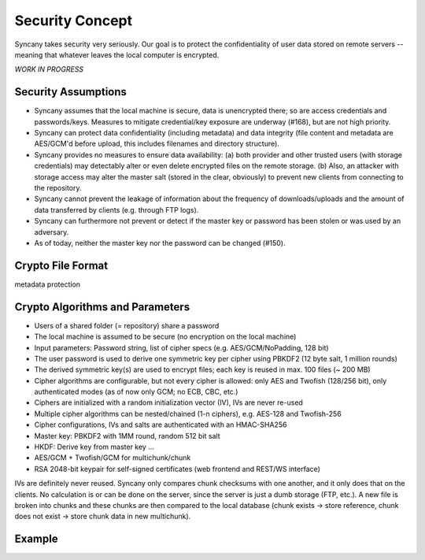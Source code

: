 Security Concept
================
Syncany takes security very seriously. Our goal is to protect the confidentiality of user data stored on remote servers -- meaning that whatever leaves the local computer is encrypted. 

*WORK IN PROGRESS*


Security Assumptions
--------------------
- Syncany assumes that the local machine is secure, data is unencrypted there; so are access credentials and passwords/keys. Measures to mitigate credential/key exposure are underway (#168), but are not high priority.
- Syncany can protect data confidentiality (including metadata) and data integrity (file content and metadata are AES/GCM'd before upload, this includes filenames and directory structure). 
- Syncany provides no measures to ensure data availability: (a) both provider and other trusted users (with storage credentials) may detectably alter or even delete encrypted files on the remote storage. (b) Also, an attacker with storage access may alter the master salt (stored in the clear, obviously) to prevent new clients from connecting to the repository.
- Syncany cannot prevent the leakage of information about the frequency of downloads/uploads and the amount of data transferred by clients (e.g. through FTP logs). 
- Syncany can furthermore not prevent or detect if the master key or password has been stolen or was used by an adversary. 
- As of today, neither the master key nor the password can be changed (#150).

Crypto File Format
------------------

.. image:: _static/security_crypto_format.png
   :align: center

metadata protection



Crypto Algorithms and Parameters
--------------------------------
- Users of a shared folder (= repository) share a password
- The local machine is assumed to be secure (no encryption on the local machine)
- Input parameters: Password string, list of cipher specs (e.g. AES/GCM/NoPadding, 128 bit)
- The user password is used to derive one symmetric key per cipher using PBKDF2 (12 byte salt, 1 million rounds)
- The derived symmetric key(s) are used to encrypt files; each key is reused in max. 100 files (~ 200 MB)
- Cipher algorithms are configurable, but not every cipher is allowed:
  only AES and Twofish (128/256 bit), only authenticated modes (as of now only GCM; no ECB, CBC, etc.)
- Ciphers are initialized with a random initialization vector (IV), IVs are never re-used
- Multiple cipher algorithms can be nested/chained (1-n ciphers), e.g. AES-128 and Twofish-256
- Cipher configurations, IVs and salts are authenticated with an HMAC-SHA256

- Master key: PBKDF2 with 1MM round, random 512 bit salt
- HKDF: Derive key from master key ...
- AES/GCM + Twofish/GCM for multichunk/chunk
- RSA 2048-bit keypair for self-signed certificates (web frontend and REST/WS interface)

IVs are definitely never reused. Syncany only compares chunk checksums with one another, and it only does that on the clients. No calculation is or can be done on the server, since the server is just a dumb storage (FTP, etc.). A new file is broken into chunks and these chunks are then compared to the local database (chunk exists -> store reference, chunk does not exist -> store chunk data in new multichunk). 

Example
-------

.. image:: _static/security_crypto_example.png
   :align: center
   :scale: 80%
